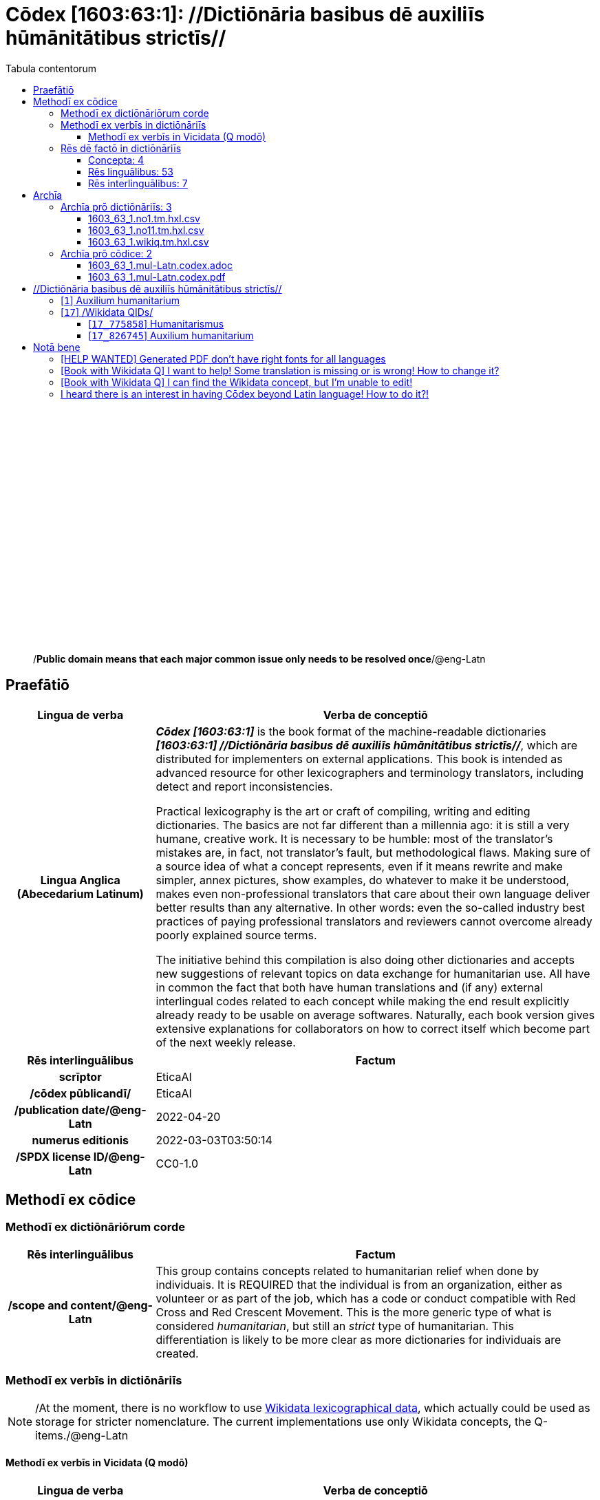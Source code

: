 = Cōdex [1603:63:1]: //Dictiōnāria basibus dē auxiliīs hūmānitātibus strictīs//
:doctype: book
:title: Cōdex [1603:63:1]: //Dictiōnāria basibus dē auxiliīs hūmānitātibus strictīs//
:lang: la
:toc:
:toclevels: 4
:toc-title: Tabula contentorum
:table-caption: Tabula
:figure-caption: Pictūra
:example-caption: Exemplum
:last-update-label: Renovatio
:version-label: Versiō
:appendix-caption: Appendix
:source-highlighter: rouge
:warning-caption: Hic sunt dracones
:tip-caption: Commendātum




{nbsp} +
{nbsp} +
{nbsp} +
{nbsp} +
{nbsp} +
{nbsp} +
{nbsp} +
{nbsp} +
{nbsp} +
{nbsp} +
{nbsp} +
{nbsp} +
{nbsp} +
{nbsp} +
{nbsp} +
{nbsp} +
{nbsp} +
{nbsp} +
{nbsp} +
{nbsp} +
[quote]
/**Public domain means that each major common issue only needs to be resolved once**/@eng-Latn

<<<
toc::[]


[id=0_999_1603_1]
== Praefātiō 

[%header,cols="25h,~a"]
|===
|
Lingua de verba
|
Verba de conceptiō

|
Lingua Anglica (Abecedarium Latinum)
|
_**Cōdex [1603:63:1]**_ is the book format of the machine-readable dictionaries _**[1603:63:1] //Dictiōnāria basibus dē auxiliīs hūmānitātibus strictīs//**_, which are distributed for implementers on external applications. This book is intended as advanced resource for other lexicographers and terminology translators, including detect and report inconsistencies.

Practical lexicography is the art or craft of compiling, writing and editing dictionaries. The basics are not far different than a millennia ago: it is still a very humane, creative work. It is necessary to be humble: most of the translator's mistakes are, in fact, not translator's fault, but methodological flaws. Making sure of a source idea of what a concept represents, even if it means rewrite and make simpler, annex pictures, show examples, do whatever to make it be understood, makes even non-professional translators that care about their own language deliver better results than any alternative. In other words: even the so-called industry best practices of paying professional translators and reviewers cannot overcome already poorly explained source terms.

The initiative behind this compilation is also doing other dictionaries and accepts new suggestions of relevant topics on data exchange for humanitarian use. All have in common the fact that both have human translations and (if any) external interlingual codes related to each concept while making the end result explicitly already ready to be usable on average softwares. Naturally, each book version gives extensive explanations for collaborators on how to correct itself which become part of the next weekly release.

|===


[%header,cols="25h,~a"]
|===
|
Rēs interlinguālibus
|
Factum

|
scrīptor
|
EticaAI

|
/cōdex pūblicandī/
|
EticaAI

|
/publication date/@eng-Latn
|
2022-04-20

|
numerus editionis
|
2022-03-03T03:50:14

|
/SPDX license ID/@eng-Latn
|
CC0-1.0

|===


<<<

== Methodī ex cōdice
=== Methodī ex dictiōnāriōrum corde

[%header,cols="25h,~a"]
|===
|
Rēs interlinguālibus
|
Factum

|
/scope and content/@eng-Latn
|
This group contains concepts related to humanitarian relief when done by individuais. It is REQUIRED that the individual is from an organization, either as volunteer or as part of the job, which has a code or conduct compatible with Red Cross and Red Crescent Movement. This is the more generic type of what is considered _humanitarian_, but still an _strict_ type of humanitarian. This differentiation is likely to be more clear as more dictionaries for individuais are created.

|===


=== Methodī ex verbīs in dictiōnāriīs
NOTE: /At the moment, there is no workflow to use https://www.wikidata.org/wiki/Wikidata:Lexicographical_data[Wikidata lexicographical data], which actually could be used as storage for stricter nomenclature. The current implementations use only Wikidata concepts, the Q-items./@eng-Latn

==== Methodī ex verbīs in Vicidata (Q modō)
[%header,cols="25h,~a"]
|===
|
Lingua de verba
|
Verba de conceptiō

|
Lingua Anglica (Abecedarium Latinum)
|
The ***[1603:63:1] //Dictiōnāria basibus dē auxiliīs hūmānitātibus strictīs//*** uses Wikidata as one strategy to conciliate language terms for one or more of it's concepts.

This means that this book, and related dictionaries data files require periodic updates to, at bare minimum, synchronize and re-share up to date translations.

|
Lingua Anglica (Abecedarium Latinum)
|
**How reliable are the community translations (Wikidata source)?**

The short, default answer is: **they are reliable**, even in cases of no authoritative translations for each subject.

As reference, it is likely a professional translator (without access to Wikipedia or Internal terminology bases of the control organizations) would deliver lower quality results if you do blind tests. This is possible because not just the average public, but even terminologists and professional translators help Wikipedia (and implicitly Wikidata).

However, even when the result is correct, the current version needs improved differentiation, at minimum, acronym and long form. For major organizations, features such as __P1813 short names__ exist, but are not yet compiled with the current dataset.

|
Lingua Anglica (Abecedarium Latinum)
|
**Major reasons for "wrong translations" are not translators fault**

TIP: As a rule of thumb, for already very defined concepts where you, as human, can manually verify one or more translated terms as a decent result, the other translations are likely to be acceptable. Dictionaries with edge cases (such as disputed territory names) would have further explanation.

The main reason for "wrong translations" are poorly defined concepts used to explain for community translators how to generate terminology translations. This would make existing translations from Wikidata (used not just by us) inconsistent. The second reason is if the dictionaries use translations for concepts without a strict match; in other words, if we make stricter definitions of what concept means but reuse Wikidada less exact terms. There are also issues when entire languages are encoded with wrong codes. Note that all these cases **wrong translations are strictly NOT translators fault, but lexicography fault**.

It is still possible to have strict translation level errors. But even if we point users how to correct Wikidata/Wikipedia (based on better contextual explanation of a concept, such as this book), the requirements to say the previous term was objectively a wrong human translation error (if following our seriousness on dictionary-building) are very high.

|
Lingua Anglica (Abecedarium Latinum)
|
From the point of view of data conciliation, the following methodology is used to release the terminology translations with the main concept table.

. The main handcrafted lexicographical table (explained on previous topic), also provided on `1603_63_1.no1.tm.hxl.csv`, may reference Wiki QID.
. Every unique QID of  `1603_63_1.no1.tm.hxl.csv`, together with language codes from [`1603:1:51`] (which requires knowing human languages), is used to prepare an SPARQL query optimized to run on https://query.wikidata.org/[Wikidata Query Service]. The query is so huge that it is not viable to "Try it" links (URL overlong), such https://www.wikidata.org/wiki/Wikidata:SPARQL_query_service/queries/examples[as what you would find on Wikidata Tutorials], ***but*** it works!
.. Note that the knowledge is free, the translations are there, but the multilingual humanitarian needs may lack people to prepare the files and shares then for general use.
. The query result, with all QIDs and term labels, is shared as `1603_63_1.wikiq.tm.hxl.csv`
. The community reviewed translations of each singular QID is pre-compiled on an individual file `1603_63_1.wikiq.tm.hxl.csv`
. `1603_63_1.no1.tm.hxl.csv` plus `1603_63_1.wikiq.tm.hxl.csv` created `1603_63_1.no11.tm.hxl.csv`

|===

=== Rēs dē factō in dictiōnāriīs
==== Concepta: 4

==== Rēs linguālibus: 53

[%header,cols="15h,25a,~,15"]
|===
|
Cōdex linguae
|
Glotto cōdicī +++<br>+++ ISO 639-3 +++<br>+++ Wiki QID cōdicī
|
Nōmen Latīnum
|
Concepta

|
mul-Zyyy
|

+++<br>+++
https://iso639-3.sil.org/code/mul[mul]
+++<br>+++ 
|
Linguae multiplīs (Scrīptum incognitō)
|
4

|
ara-Arab
|
https://glottolog.org/resource/languoid/id/arab1395[arab1395]
+++<br>+++
https://iso639-3.sil.org/code/ara[ara]
+++<br>+++ https://www.wikidata.org/wiki/Q13955[Q13955]
|
Macrolingua Arabica (/Abecedarium Arabicum/)
|
3

|
hye-Armn
|
https://glottolog.org/resource/languoid/id/nucl1235[nucl1235]
+++<br>+++
https://iso639-3.sil.org/code/hye[hye]
+++<br>+++ https://www.wikidata.org/wiki/Q8785[Q8785]
|
Lingua Armenia (Alphabetum Armenium)
|
2

|
ben-Beng
|
https://glottolog.org/resource/languoid/id/beng1280[beng1280]
+++<br>+++
https://iso639-3.sil.org/code/ben[ben]
+++<br>+++ https://www.wikidata.org/wiki/Q9610[Q9610]
|
Lingua Bengali (/Bengali script/)
|
3

|
rus-Cyrl
|
https://glottolog.org/resource/languoid/id/russ1263[russ1263]
+++<br>+++
https://iso639-3.sil.org/code/rus[rus]
+++<br>+++ https://www.wikidata.org/wiki/Q7737[Q7737]
|
Lingua Russica (Abecedarium Cyrillicum)
|
2

|
hin-Deva
|
https://glottolog.org/resource/languoid/id/hind1269[hind1269]
+++<br>+++
https://iso639-3.sil.org/code/hin[hin]
+++<br>+++ https://www.wikidata.org/wiki/Q1568[Q1568]
|
Lingua Hindica (Devanāgarī)
|
1

|
kor-Hang
|
https://glottolog.org/resource/languoid/id/kore1280[kore1280]
+++<br>+++
https://iso639-3.sil.org/code/kor[kor]
+++<br>+++ https://www.wikidata.org/wiki/Q9176[Q9176]
|
Lingua Coreana (Abecedarium Coreanum)
|
3

|
heb-Hebr
|
https://glottolog.org/resource/languoid/id/hebr1245[hebr1245]
+++<br>+++
https://iso639-3.sil.org/code/heb[heb]
+++<br>+++ https://www.wikidata.org/wiki/Q9288[Q9288]
|
Lingua Hebraica (Alphabetum Hebraicum)
|
3

|
lat-Latn
|
https://glottolog.org/resource/languoid/id/lati1261[lati1261]
+++<br>+++
https://iso639-3.sil.org/code/lat[lat]
+++<br>+++ https://www.wikidata.org/wiki/Q397[Q397]
|
Lingua Latina (Abecedarium Latinum)
|
3

|
tam-Taml
|
https://glottolog.org/resource/languoid/id/tami1289[tami1289]
+++<br>+++
https://iso639-3.sil.org/code/tam[tam]
+++<br>+++ https://www.wikidata.org/wiki/Q5885[Q5885]
|
Lingua Tamulica (/ISO 15924 Taml/)
|
1

|
tha-Thai
|
https://glottolog.org/resource/languoid/id/thai1261[thai1261]
+++<br>+++
https://iso639-3.sil.org/code/tha[tha]
+++<br>+++ https://www.wikidata.org/wiki/Q9217[Q9217]
|
Lingua Thai (/ISO 15924 Thai/)
|
2

|
zho-Zzzz
|
https://glottolog.org/resource/languoid/id/sini1245[sini1245]
+++<br>+++
https://iso639-3.sil.org/code/zho[zho]
+++<br>+++ https://www.wikidata.org/wiki/Q7850[Q7850]
|
/Macrolingua Sinicae (?)/
|
3

|
por-Latn
|
https://glottolog.org/resource/languoid/id/port1283[port1283]
+++<br>+++
https://iso639-3.sil.org/code/por[por]
+++<br>+++ https://www.wikidata.org/wiki/Q5146[Q5146]
|
Lingua Lusitana (Abecedarium Latinum)
|
3

|
eng-Latn
|
https://glottolog.org/resource/languoid/id/stan1293[stan1293]
+++<br>+++
https://iso639-3.sil.org/code/eng[eng]
+++<br>+++ https://www.wikidata.org/wiki/Q1860[Q1860]
|
Lingua Anglica (Abecedarium Latinum)
|
3

|
fra-Latn
|
https://glottolog.org/resource/languoid/id/stan1290[stan1290]
+++<br>+++
https://iso639-3.sil.org/code/fra[fra]
+++<br>+++ https://www.wikidata.org/wiki/Q150[Q150]
|
Lingua Francogallica (Abecedarium Latinum)
|
3

|
nld-Latn
|
https://glottolog.org/resource/languoid/id/mode1257[mode1257]
+++<br>+++
https://iso639-3.sil.org/code/nld[nld]
+++<br>+++ https://www.wikidata.org/wiki/Q7411[Q7411]
|
Lingua Batavica (Abecedarium Latinum)
|
3

|
deu-Latn
|
https://glottolog.org/resource/languoid/id/stan1295[stan1295]
+++<br>+++
https://iso639-3.sil.org/code/deu[deu]
+++<br>+++ https://www.wikidata.org/wiki/Q188[Q188]
|
Lingua Germanica (Abecedarium Latinum)
|
3

|
spa-Latn
|
https://glottolog.org/resource/languoid/id/stan1288[stan1288]
+++<br>+++
https://iso639-3.sil.org/code/spa[spa]
+++<br>+++ https://www.wikidata.org/wiki/Q1321[Q1321]
|
Lingua Hispanica (Abecedarium Latinum)
|
3

|
ita-Latn
|
https://glottolog.org/resource/languoid/id/ital1282[ital1282]
+++<br>+++
https://iso639-3.sil.org/code/ita[ita]
+++<br>+++ https://www.wikidata.org/wiki/Q652[Q652]
|
Lingua Italiana (Abecedarium Latinum)
|
3

|
swe-Latn
|
https://glottolog.org/resource/languoid/id/swed1254[swed1254]
+++<br>+++
https://iso639-3.sil.org/code/swe[swe]
+++<br>+++ https://www.wikidata.org/wiki/Q9027[Q9027]
|
Lingua Suecica (Abecedarium Latinum)
|
2

|
sqi-Latn
|
https://glottolog.org/resource/languoid/id/alba1267[alba1267]
+++<br>+++
https://iso639-3.sil.org/code/sqi[sqi]
+++<br>+++ https://www.wikidata.org/wiki/Q8748[Q8748]
|
Macrolingua Albanica (/Abecedarium Latinum/)
|
3

|
pol-Latn
|
https://glottolog.org/resource/languoid/id/poli1260[poli1260]
+++<br>+++
https://iso639-3.sil.org/code/pol[pol]
+++<br>+++ https://www.wikidata.org/wiki/Q809[Q809]
|
Lingua Polonica (Abecedarium Latinum)
|
3

|
fin-Latn
|
https://glottolog.org/resource/languoid/id/finn1318[finn1318]
+++<br>+++
https://iso639-3.sil.org/code/fin[fin]
+++<br>+++ https://www.wikidata.org/wiki/Q1412[Q1412]
|
Lingua Finnica (Abecedarium Latinum)
|
2

|
ron-Latn
|
https://glottolog.org/resource/languoid/id/roma1327[roma1327]
+++<br>+++
https://iso639-3.sil.org/code/ron[ron]
+++<br>+++ https://www.wikidata.org/wiki/Q7913[Q7913]
|
Lingua Dacoromanica (Abecedarium Latinum)
|
3

|
vie-Latn
|
https://glottolog.org/resource/languoid/id/viet1252[viet1252]
+++<br>+++
https://iso639-3.sil.org/code/vie[vie]
+++<br>+++ https://www.wikidata.org/wiki/Q9199[Q9199]
|
Lingua Vietnamensis (Abecedarium Latinum)
|
3

|
cat-Latn
|
https://glottolog.org/resource/languoid/id/stan1289[stan1289]
+++<br>+++
https://iso639-3.sil.org/code/cat[cat]
+++<br>+++ https://www.wikidata.org/wiki/Q7026[Q7026]
|
Lingua Catalana (Abecedarium Latinum)
|
3

|
ukr-Cyrl
|
https://glottolog.org/resource/languoid/id/ukra1253[ukra1253]
+++<br>+++
https://iso639-3.sil.org/code/ukr[ukr]
+++<br>+++ https://www.wikidata.org/wiki/Q8798[Q8798]
|
Lingua Ucrainica (Abecedarium Cyrillicum)
|
2

|
bul-Cyrl
|
https://glottolog.org/resource/languoid/id/bulg1262[bulg1262]
+++<br>+++
https://iso639-3.sil.org/code/bul[bul]
+++<br>+++ https://www.wikidata.org/wiki/Q7918[Q7918]
|
Lingua Bulgarica (Abecedarium Cyrillicum)
|
3

|
nob-Latn
|
https://glottolog.org/resource/languoid/id/norw1259[norw1259]
+++<br>+++
https://iso639-3.sil.org/code/nob[nob]
+++<br>+++ https://www.wikidata.org/wiki/Q25167[Q25167]
|
/Bokmål/ (Abecedarium Latinum)
|
2

|
ces-Latn
|
https://glottolog.org/resource/languoid/id/czec1258[czec1258]
+++<br>+++
https://iso639-3.sil.org/code/ces[ces]
+++<br>+++ https://www.wikidata.org/wiki/Q9056[Q9056]
|
Lingua Bohemica (Abecedarium Latinum)
|
2

|
dan-Latn
|
https://glottolog.org/resource/languoid/id/dani1285[dani1285]
+++<br>+++
https://iso639-3.sil.org/code/dan[dan]
+++<br>+++ https://www.wikidata.org/wiki/Q9035[Q9035]
|
Lingua Danica (Abecedarium Latinum)
|
3

|
jpn-Jpan
|
https://glottolog.org/resource/languoid/id/nucl1643[nucl1643]
+++<br>+++
https://iso639-3.sil.org/code/jpn[jpn]
+++<br>+++ https://www.wikidata.org/wiki/Q5287[Q5287]
|
Lingua Iaponica (Scriptura Iaponica)
|
3

|
ind-Latn
|
https://glottolog.org/resource/languoid/id/indo1316[indo1316]
+++<br>+++
https://iso639-3.sil.org/code/ind[ind]
+++<br>+++ https://www.wikidata.org/wiki/Q9240[Q9240]
|
Lingua Indonesiana (Abecedarium Latinum)
|
3

|
fas-Zzzz
|

+++<br>+++
https://iso639-3.sil.org/code/fas[fas]
+++<br>+++ https://www.wikidata.org/wiki/Q9168[Q9168]
|
Macrolingua Persica (//Abecedarium Arabicum//)
|
3

|
eus-Latn
|
https://glottolog.org/resource/languoid/id/basq1248[basq1248]
+++<br>+++
https://iso639-3.sil.org/code/eus[eus]
+++<br>+++ https://www.wikidata.org/wiki/Q8752[Q8752]
|
Lingua Vasconica (Abecedarium Latinum)
|
2

|
epo-Latn
|
https://glottolog.org/resource/languoid/id/espe1235[espe1235]
+++<br>+++
https://iso639-3.sil.org/code/epo[epo]
+++<br>+++ https://www.wikidata.org/wiki/Q143[Q143]
|
Lingua Esperantica (Abecedarium Latinum)
|
3

|
msa-Zzzz
|

+++<br>+++
https://iso639-3.sil.org/code/msa[msa]
+++<br>+++ https://www.wikidata.org/wiki/Q9237[Q9237]
|
Macrolingua Malayana (?)
|
3

|
est-Latn
|

+++<br>+++
https://iso639-3.sil.org/code/est[est]
+++<br>+++ https://www.wikidata.org/wiki/Q9072[Q9072]
|
Macrolingua Estonica (Abecedarium Latinum)
|
2

|
hrv-Latn
|
https://glottolog.org/resource/languoid/id/croa1245[croa1245]
+++<br>+++
https://iso639-3.sil.org/code/hrv[hrv]
+++<br>+++ https://www.wikidata.org/wiki/Q6654[Q6654]
|
Lingua Croatica (Abecedarium Latinum)
|
2

|
tur-Latn
|
https://glottolog.org/resource/languoid/id/nucl1301[nucl1301]
+++<br>+++
https://iso639-3.sil.org/code/tur[tur]
+++<br>+++ https://www.wikidata.org/wiki/Q256[Q256]
|
Lingua Turcica (Abecedarium Latinum)
|
1

|
ltz-Latn
|
https://glottolog.org/resource/languoid/id/luxe1241[luxe1241]
+++<br>+++
https://iso639-3.sil.org/code/ltz[ltz]
+++<br>+++ https://www.wikidata.org/wiki/Q9051[Q9051]
|
Lingua Luxemburgensis (Abecedarium Latinum)
|
2

|
zho-Hant
|

+++<br>+++
https://iso639-3.sil.org/code/zho[zho]
+++<br>+++ https://www.wikidata.org/wiki/Q18130932[Q18130932]
|
//Traditional Chinese// (/ISO 15924 Hant/)
|
2

|
vec-Latn
|
https://glottolog.org/resource/languoid/id/vene1258[vene1258]
+++<br>+++
https://iso639-3.sil.org/code/vec[vec]
+++<br>+++ https://www.wikidata.org/wiki/Q32724[Q32724]
|
Lingua Veneta (Abecedarium Latinum)
|
2

|
srp-Latn
|
https://glottolog.org/resource/languoid/id/serb1264[serb1264]
+++<br>+++
https://iso639-3.sil.org/code/srp[srp]
+++<br>+++ https://www.wikidata.org/wiki/Q21161949[Q21161949]
|
/Serbian/ (Abecedarium Latinum)
|
2

|
wuu-Zyyy
|
https://glottolog.org/resource/languoid/id/wuch1236[wuch1236]
+++<br>+++
https://iso639-3.sil.org/code/wuu[wuu]
+++<br>+++ https://www.wikidata.org/wiki/Q34290[Q34290]
|
//Macrolingua Wu// (/ISO 15924 Zyyy/)
|
1

|
srp-Cyrl
|
https://glottolog.org/resource/languoid/id/serb1264[serb1264]
+++<br>+++
https://iso639-3.sil.org/code/srp[srp]
+++<br>+++ https://www.wikidata.org/wiki/Q9299[Q9299]
|
Lingua Serbica (Abecedarium Cyrillicum)
|
3

|
lit-Latn
|
https://glottolog.org/resource/languoid/id/lith1251[lith1251]
+++<br>+++
https://iso639-3.sil.org/code/lit[lit]
+++<br>+++ https://www.wikidata.org/wiki/Q9083[Q9083]
|
Lingua Lithuanica (Abecedarium Latinum)
|
3

|
hbs-Latn
|
https://glottolog.org/resource/languoid/id/sout1528[sout1528]
+++<br>+++
https://iso639-3.sil.org/code/hbs[hbs]
+++<br>+++ https://www.wikidata.org/wiki/Q9301[Q9301]
|
Macrolingua Serbocroatica (Abecedarium Latinum)
|
2

|
lav-Latn
|
https://glottolog.org/resource/languoid/id/latv1249[latv1249]
+++<br>+++
https://iso639-3.sil.org/code/lav[lav]
+++<br>+++ https://www.wikidata.org/wiki/Q9078[Q9078]
|
Macrolingua Lettonica (Abecedarium Latinum)
|
2

|
bos-Latn
|
https://glottolog.org/resource/languoid/id/bosn1245[bosn1245]
+++<br>+++
https://iso639-3.sil.org/code/bos[bos]
+++<br>+++ https://www.wikidata.org/wiki/Q9303[Q9303]
|
Lingua Bosnica (Abecedarium Latinum)
|
2

|
ell-Grek
|
https://glottolog.org/resource/languoid/id/mode1248[mode1248]
+++<br>+++
https://iso639-3.sil.org/code/ell[ell]
+++<br>+++ https://www.wikidata.org/wiki/Q36510[Q36510]
|
Lingua Neograeca (Alphabetum Graecum)
|
3

|
bel-Cyrl
|
https://glottolog.org/resource/languoid/id/bela1254[bela1254]
+++<br>+++
https://iso639-3.sil.org/code/bel[bel]
+++<br>+++ https://www.wikidata.org/wiki/Q9091[Q9091]
|
Lingua Ruthenica Alba (Abecedarium Cyrillicum)
|
1

|
ina-Latn
|
https://glottolog.org/resource/languoid/id/inte1239[inte1239]
+++<br>+++
https://iso639-3.sil.org/code/ina[ina]
+++<br>+++ https://www.wikidata.org/wiki/Q35934[Q35934]
|
Interlingua (Abecedarium Latinum)
|
2

|===

==== Rēs interlinguālibus: 7
[%header,cols="25h,~a"]
|===
|
Lingua de verba
|
Verba de conceptiō

|
Lingua Anglica (Abecedarium Latinum)
|
The result of this section is a preview. We're aware it is not well formatted for a book format. Sorry for the temporary inconvenience.

|===



/Wiki QID/::
#item+rem+i_qcc+is_zxxx+ix_regulam::: Q[1-9]\d*
#item+rem+i_qcc+is_zxxx+ix_hxlix::: ix_wikiq
#item+rem+i_qcc+is_zxxx+ix_hxlvoc::: v_wiki_q
#item+rem+definitionem+i_eng+is_latn::: QID (or Q number) is the unique identifier of a data item on Wikidata, comprising the letter "Q" followed by one or more digits. It is used to help people and machines understand the difference between items with the same or similar names e.g there are several places in the world called London and many people called James Smith. This number appears next to the name at the top of each Wikidata item.


scrīptor::
#item+rem+i_qcc+is_zxxx+ix_wikip::: P50
#item+rem+i_qcc+is_zxxx+ix_hxlix::: ix_wikip50
#item+rem+i_qcc+is_zxxx+ix_hxlvoc::: v_wiki_p_50
#item+rem+definitionem+i_eng+is_latn::: Main creator(s) of a written work (use on works, not humans)


/cōdex pūblicandī/::
#item+rem+i_qcc+is_zxxx+ix_wikip::: P123
#item+rem+i_qcc+is_zxxx+ix_hxlix::: ix_wikip123
#item+rem+i_qcc+is_zxxx+ix_hxlvoc::: v_wiki_p_123
#item+rem+definitionem+i_eng+is_latn::: organization or person responsible for publishing books, periodicals, printed music, podcasts, games or software


numerus editionis::
#item+rem+i_qcc+is_zxxx+ix_wikip::: P393
#item+rem+i_qcc+is_zxxx+ix_hxlix::: ix_wikip393
#item+rem+i_qcc+is_zxxx+ix_hxlvoc::: v_wiki_p_393
#item+rem+definitionem+i_eng+is_latn::: number of an edition (first, second, ... as 1, 2, ...) or event


/publication date/@eng-Latn::
#item+rem+i_qcc+is_zxxx+ix_wikip::: P577
#item+rem+i_qcc+is_zxxx+ix_hxlix::: ix_wikip577
#item+rem+i_qcc+is_zxxx+ix_hxlvoc::: v_wiki_p_577
#item+rem+definitionem+i_eng+is_latn::: Date or point in time when a work was first published or released


/SPDX license ID/@eng-Latn::
#item+rem+i_qcc+is_zxxx+ix_wikip::: P2479
#item+rem+i_qcc+is_zxxx+ix_regulam::: [0-9A-Za-z\.\-]{3,36}[+]?
#item+rem+i_qcc+is_zxxx+ix_wikip1630::: https://spdx.org/licenses/$1.html
#item+rem+i_qcc+is_zxxx+ix_hxlix::: ix_wikip2479
#item+rem+i_qcc+is_zxxx+ix_hxlvoc::: v_wiki_p_2479
#item+rem+definitionem+i_eng+is_latn::: SPDX license identifier


/scope and content/@eng-Latn::
#item+rem+i_qcc+is_zxxx+ix_wikip::: P7535
#item+rem+i_qcc+is_zxxx+ix_hxlix::: ix_wikip7535
#item+rem+i_qcc+is_zxxx+ix_hxlvoc::: v_wiki_p_7535
#item+rem+definitionem+i_eng+is_latn::: a summary statement providing an overview of the archival collection

<<<

== Archīa


[%header,cols="25h,~a"]
|===
|
Lingua de verba
|
Verba de conceptiō

|
Lingua Anglica (Abecedarium Latinum)
|
**Context information**: ignoring for a moment the fact of having several translations (and optimized to receive contributions on a regular basis, not _just_ an static work), then the actual groundbreaking difference on the workflow used to generate every dictionaries on Cōdex such as this one are the following fact: **we provide well machine readable formats even when the equivalents on _international languages_, such as English, don't have for areas such as humanitarian aid, development aid and human rights**. The closest to such multilingualism (outside Wikimedia) are European Union SEMICeu (up to 24 languages), but even then have issues while sharing translations on all languages. United Nations translations (up to 6 languages, rarely more) are not available by humanitarian agencies to help with terminology translations.

**Practical implication**: machine-readable formats on _Archīa prō dictiōnāriīs_ (literal English translation: Files for dictionaries) are the focus and recommended for derived works and intended for mitigating additional human errors. We can even create new formats by request. The text documents on _Archīa prō cōdice_ (literal English translation: Files for book) are alternatives to this book format.

|===

=== Archīa prō dictiōnāriīs: 3


==== 1603_63_1.no1.tm.hxl.csv

Rēs interlinguālibus::
  /download link/@eng-Latn::: link:1603_63_1.no1.tm.hxl.csv[1603_63_1.no1.tm.hxl.csv]
Rēs linguālibus::
  Lingua Anglica (Abecedarium Latinum):::
    /Numerordinatio on HXLTM container/



==== 1603_63_1.no11.tm.hxl.csv

Rēs interlinguālibus::
  /download link/@eng-Latn::: link:1603_63_1.no11.tm.hxl.csv[1603_63_1.no11.tm.hxl.csv]
Rēs linguālibus::
  Lingua Anglica (Abecedarium Latinum):::
    /Numerordinatio on HXLTM container (expanded with terminology translations)/



==== 1603_63_1.wikiq.tm.hxl.csv

Rēs interlinguālibus::
  /download link/@eng-Latn::: link:1603_63_1.wikiq.tm.hxl.csv[1603_63_1.wikiq.tm.hxl.csv]
  /reference URL/@eng-Latn:::
    https://hxltm.etica.ai/

Rēs linguālibus::
  Lingua Anglica (Abecedarium Latinum):::
    HXLTM dialect of HXLStandard on CSV RFC 4180. wikiq means #item+conceptum+codicem are strictly Wikidata QIDs.



=== Archīa prō cōdice: 2


==== 1603_63_1.mul-Latn.codex.adoc

Rēs interlinguālibus::
  /download link/@eng-Latn::: link:1603_63_1.mul-Latn.codex.adoc[1603_63_1.mul-Latn.codex.adoc]
  /reference URL/@eng-Latn:::
    https://docs.asciidoctor.org/

Rēs linguālibus::
  Lingua Anglica (Abecedarium Latinum):::
    AsciiDoc is a plain text authoring format (i.e., lightweight markup language) for writing technical content such as documentation, articles, and books.



==== 1603_63_1.mul-Latn.codex.pdf

Rēs interlinguālibus::
  /download link/@eng-Latn::: link:1603_63_1.mul-Latn.codex.pdf[1603_63_1.mul-Latn.codex.pdf]
  /reference URL/@eng-Latn:::
    https://en.wikipedia.org/wiki/PDF

Rēs linguālibus::
  Lingua Anglica (Abecedarium Latinum):::
    Portable Document Format (PDF), standardized as ISO 32000, is a file format developed by Adobe in 1992 to present documents, including text formatting and images, in a manner independent of application software, hardware, and operating systems.




<<<

[.text-center]

Dictiōnāria initiīs

<<<

== //Dictiōnāria basibus dē auxiliīs hūmānitātibus strictīs//
<<<

[id='1']
=== [`1`] Auxilium humanitarium





[%header,cols="25h,~a"]
|===
|
Rēs interlinguālibus
|
Factum

|
/Wiki QID/
|
https://www.wikidata.org/wiki/Q826745[Q826745]

|===




[%header,cols="~,~"]
|===
| Lingua de verba
| Verba de conceptiō
| Linguae multiplīs (Scrīptum incognitō)
| +++fiat lux, 1603_63_1!+++

| Macrolingua Arabica (/Abecedarium Arabicum/)
| +++<span lang="ar">مساعدات إنسانية</span>+++

| Lingua Armenia (Alphabetum Armenium)
| +++<span lang="hy">հումանիտար օգնություն</span>+++

| Lingua Bengali (/Bengali script/)
| +++<span lang="bn">মানবহিতৈষী সাহায্য</span>+++

| Lingua Russica (Abecedarium Cyrillicum)
| +++<span lang="ru">гуманитарная помощь</span>+++

| Lingua Coreana (Abecedarium Coreanum)
| +++<span lang="ko">인도주의적 지원</span>+++

| Lingua Hebraica (Alphabetum Hebraicum)
| +++<span lang="he">סיוע הומניטרי</span>+++

| Lingua Latina (Abecedarium Latinum)
| +++<span lang="la">Auxilium humanitarium</span>+++

| Lingua Thai (/ISO 15924 Thai/)
| +++<span lang="th">ความช่วยเหลือด้านมนุษยธรรม</span>+++

| /Macrolingua Sinicae (?)/
| +++<span lang="zh">人道援助</span>+++

| Lingua Lusitana (Abecedarium Latinum)
| +++<span lang="pt">ajuda humanitária</span>+++

| Lingua Anglica (Abecedarium Latinum)
| +++<span lang="en">humanitarian aid</span>+++

| Lingua Francogallica (Abecedarium Latinum)
| +++<span lang="fr">aide humanitaire</span>+++

| Lingua Batavica (Abecedarium Latinum)
| +++<span lang="nl">noodhulp</span>+++

| Lingua Germanica (Abecedarium Latinum)
| +++<span lang="de">humanitäre Hilfe</span>+++

| Lingua Hispanica (Abecedarium Latinum)
| +++<span lang="es">ayuda humanitaria</span>+++

| Lingua Italiana (Abecedarium Latinum)
| +++<span lang="it">aiuto umanitario</span>+++

| Lingua Suecica (Abecedarium Latinum)
| +++<span lang="sv">humanitärt bistånd</span>+++

| Macrolingua Albanica (/Abecedarium Latinum/)
| +++<span lang="sq">Ndihma humanitare</span>+++

| Lingua Polonica (Abecedarium Latinum)
| +++<span lang="pl">pomoc humanitarna</span>+++

| Lingua Finnica (Abecedarium Latinum)
| +++<span lang="fi">humanitaarinen apu</span>+++

| Lingua Dacoromanica (Abecedarium Latinum)
| +++<span lang="ro">ajutor umanitar</span>+++

| Lingua Vietnamensis (Abecedarium Latinum)
| +++<span lang="vi">Viện trợ nhân đạo</span>+++

| Lingua Catalana (Abecedarium Latinum)
| +++<span lang="ca">ajuda humanitària</span>+++

| Lingua Ucrainica (Abecedarium Cyrillicum)
| +++<span lang="uk">гуманітарна допомога</span>+++

| Lingua Bulgarica (Abecedarium Cyrillicum)
| +++<span lang="bg">Хуманитарна помощ</span>+++

| /Bokmål/ (Abecedarium Latinum)
| +++<span lang="nb">hjelpearbeid</span>+++

| Lingua Bohemica (Abecedarium Latinum)
| +++<span lang="cs">humanitární pomoc</span>+++

| Lingua Danica (Abecedarium Latinum)
| +++<span lang="da">nødhjælp</span>+++

| Lingua Iaponica (Scriptura Iaponica)
| +++<span lang="ja">人道援助</span>+++

| Lingua Indonesiana (Abecedarium Latinum)
| +++<span lang="id">Bantuan kemanusiaan</span>+++

| Macrolingua Persica (//Abecedarium Arabicum//)
| +++<span lang="fa">کمکهای بشردوستانه</span>+++

| Lingua Vasconica (Abecedarium Latinum)
| +++<span lang="eu">Gizaldeko laguntza</span>+++

| Lingua Esperantica (Abecedarium Latinum)
| +++<span lang="eo">Humanitara helpo</span>+++

| Macrolingua Malayana (?)
| +++<span lang="ms">bantuan kemanusiaan</span>+++

| Macrolingua Estonica (Abecedarium Latinum)
| +++<span lang="et">Humanitaarabi</span>+++

| Lingua Croatica (Abecedarium Latinum)
| +++<span lang="hr">Humanitarna pomoć</span>+++

| Lingua Luxemburgensis (Abecedarium Latinum)
| +++<span lang="lb">Humanitär Hëllef</span>+++

| //Traditional Chinese// (/ISO 15924 Hant/)
| +++<span lang="zh-hant">人道援助</span>+++

| Lingua Veneta (Abecedarium Latinum)
| +++<span lang="vec">juto umanitàrio</span>+++

| /Serbian/ (Abecedarium Latinum)
| +++<span lang="sr-el">humanitarna pomoć</span>+++

| Lingua Serbica (Abecedarium Cyrillicum)
| +++<span lang="sr">хуманитарна помоћ</span>+++

| Lingua Lithuanica (Abecedarium Latinum)
| +++<span lang="lt">Humanitarinė pagalba</span>+++

| Macrolingua Serbocroatica (Abecedarium Latinum)
| +++<span lang="sh">Humanitarna pomoć</span>+++

| Macrolingua Lettonica (Abecedarium Latinum)
| +++<span lang="lv">humānā palīdzība</span>+++

| Lingua Bosnica (Abecedarium Latinum)
| +++<span lang="bs">Humanitarna pomoć</span>+++

| Lingua Neograeca (Alphabetum Graecum)
| +++<span lang="el">ανθρωπιστική βοήθεια</span>+++

| Interlingua (Abecedarium Latinum)
| +++<span lang="ia">adjuta humanitari</span>+++

|===




<<<

[id='17']
=== [`17`] /Wikidata QIDs/








[%header,cols="~,~"]
|===
| Lingua de verba
| Verba de conceptiō
| Linguae multiplīs (Scrīptum incognitō)
| +++/Wikidata QIDs/+++

|===




[id='17_775858']
==== [`17_775858`] Humanitarismus





[%header,cols="25h,~a"]
|===
|
Rēs interlinguālibus
|
Factum

|
/Wiki QID/
|
https://www.wikidata.org/wiki/Q775858[Q775858]

|===




[%header,cols="~,~"]
|===
| Lingua de verba
| Verba de conceptiō
| Linguae multiplīs (Scrīptum incognitō)
| +++/humanitarianism/+++

| Macrolingua Arabica (/Abecedarium Arabicum/)
| +++<span lang="ar">أعمال خيرية</span>+++

| Lingua Bengali (/Bengali script/)
| +++<span lang="bn">মানবহিতৈষণা</span>+++

| Lingua Hindica (Devanāgarī)
| +++<span lang="hi">मानवतावाद</span>+++

| Lingua Coreana (Abecedarium Coreanum)
| +++<span lang="ko">인도주의</span>+++

| Lingua Hebraica (Alphabetum Hebraicum)
| +++<span lang="he">הומניטרית</span>+++

| Lingua Latina (Abecedarium Latinum)
| +++<span lang="la">Humanitarismus</span>+++

| Lingua Tamulica (/ISO 15924 Taml/)
| +++<span lang="ta">மனித நேயம்</span>+++

| /Macrolingua Sinicae (?)/
| +++<span lang="zh">人道主义</span>+++

| Lingua Lusitana (Abecedarium Latinum)
| +++<span lang="pt">humanitarismo</span>+++

| Lingua Anglica (Abecedarium Latinum)
| +++<span lang="en">humanitarianism</span>+++

| Lingua Francogallica (Abecedarium Latinum)
| +++<span lang="fr">humanitarisme</span>+++

| Lingua Batavica (Abecedarium Latinum)
| +++<span lang="nl">humanitarisme</span>+++

| Lingua Germanica (Abecedarium Latinum)
| +++<span lang="de">Humanitarismus</span>+++

| Lingua Hispanica (Abecedarium Latinum)
| +++<span lang="es">humanitarismo</span>+++

| Lingua Italiana (Abecedarium Latinum)
| +++<span lang="it">umanitarismo</span>+++

| Macrolingua Albanica (/Abecedarium Latinum/)
| +++<span lang="sq">Humanitarizmi</span>+++

| Lingua Polonica (Abecedarium Latinum)
| +++<span lang="pl">Humanitaryzm</span>+++

| Lingua Dacoromanica (Abecedarium Latinum)
| +++<span lang="ro">umanitarism</span>+++

| Lingua Vietnamensis (Abecedarium Latinum)
| +++<span lang="vi">chủ nghĩa nhân đạo</span>+++

| Lingua Catalana (Abecedarium Latinum)
| +++<span lang="ca">humanitarisme</span>+++

| Lingua Bulgarica (Abecedarium Cyrillicum)
| +++<span lang="bg">Хуманитаризъм</span>+++

| Lingua Danica (Abecedarium Latinum)
| +++<span lang="da">humanitarianisme</span>+++

| Lingua Iaponica (Scriptura Iaponica)
| +++<span lang="ja">人道主義</span>+++

| Lingua Indonesiana (Abecedarium Latinum)
| +++<span lang="id">Humanitarianisme</span>+++

| Macrolingua Persica (//Abecedarium Arabicum//)
| +++<span lang="fa">بشردوستی</span>+++

| Lingua Esperantica (Abecedarium Latinum)
| +++<span lang="eo">Humanitarismo</span>+++

| Macrolingua Malayana (?)
| +++<span lang="ms">faham kemanusiaan</span>+++

| Lingua Turcica (Abecedarium Latinum)
| +++<span lang="tr">Hümaniteryenizm</span>+++

| //Macrolingua Wu// (/ISO 15924 Zyyy/)
| +++<span lang="wuu">人道主义</span>+++

| Lingua Serbica (Abecedarium Cyrillicum)
| +++<span lang="sr">Хуманитарност</span>+++

| Lingua Lithuanica (Abecedarium Latinum)
| +++<span lang="lt">Humanitarizmas</span>+++

| Lingua Neograeca (Alphabetum Graecum)
| +++<span lang="el">Ανθρωπισμός</span>+++

| Lingua Ruthenica Alba (Abecedarium Cyrillicum)
| +++<span lang="be">гуманітарызм</span>+++

|===




[id='17_826745']
==== [`17_826745`] Auxilium humanitarium





[%header,cols="25h,~a"]
|===
|
Rēs interlinguālibus
|
Factum

|
/Wiki QID/
|
https://www.wikidata.org/wiki/Q826745[Q826745]

|===




[%header,cols="~,~"]
|===
| Lingua de verba
| Verba de conceptiō
| Linguae multiplīs (Scrīptum incognitō)
| +++/humanitarian aid/+++

| Macrolingua Arabica (/Abecedarium Arabicum/)
| +++<span lang="ar">مساعدات إنسانية</span>+++

| Lingua Armenia (Alphabetum Armenium)
| +++<span lang="hy">հումանիտար օգնություն</span>+++

| Lingua Bengali (/Bengali script/)
| +++<span lang="bn">মানবহিতৈষী সাহায্য</span>+++

| Lingua Russica (Abecedarium Cyrillicum)
| +++<span lang="ru">гуманитарная помощь</span>+++

| Lingua Coreana (Abecedarium Coreanum)
| +++<span lang="ko">인도주의적 지원</span>+++

| Lingua Hebraica (Alphabetum Hebraicum)
| +++<span lang="he">סיוע הומניטרי</span>+++

| Lingua Latina (Abecedarium Latinum)
| +++<span lang="la">Auxilium humanitarium</span>+++

| Lingua Thai (/ISO 15924 Thai/)
| +++<span lang="th">ความช่วยเหลือด้านมนุษยธรรม</span>+++

| /Macrolingua Sinicae (?)/
| +++<span lang="zh">人道援助</span>+++

| Lingua Lusitana (Abecedarium Latinum)
| +++<span lang="pt">ajuda humanitária</span>+++

| Lingua Anglica (Abecedarium Latinum)
| +++<span lang="en">humanitarian aid</span>+++

| Lingua Francogallica (Abecedarium Latinum)
| +++<span lang="fr">aide humanitaire</span>+++

| Lingua Batavica (Abecedarium Latinum)
| +++<span lang="nl">noodhulp</span>+++

| Lingua Germanica (Abecedarium Latinum)
| +++<span lang="de">humanitäre Hilfe</span>+++

| Lingua Hispanica (Abecedarium Latinum)
| +++<span lang="es">ayuda humanitaria</span>+++

| Lingua Italiana (Abecedarium Latinum)
| +++<span lang="it">aiuto umanitario</span>+++

| Lingua Suecica (Abecedarium Latinum)
| +++<span lang="sv">humanitärt bistånd</span>+++

| Macrolingua Albanica (/Abecedarium Latinum/)
| +++<span lang="sq">Ndihma humanitare</span>+++

| Lingua Polonica (Abecedarium Latinum)
| +++<span lang="pl">pomoc humanitarna</span>+++

| Lingua Finnica (Abecedarium Latinum)
| +++<span lang="fi">humanitaarinen apu</span>+++

| Lingua Dacoromanica (Abecedarium Latinum)
| +++<span lang="ro">ajutor umanitar</span>+++

| Lingua Vietnamensis (Abecedarium Latinum)
| +++<span lang="vi">Viện trợ nhân đạo</span>+++

| Lingua Catalana (Abecedarium Latinum)
| +++<span lang="ca">ajuda humanitària</span>+++

| Lingua Ucrainica (Abecedarium Cyrillicum)
| +++<span lang="uk">гуманітарна допомога</span>+++

| Lingua Bulgarica (Abecedarium Cyrillicum)
| +++<span lang="bg">Хуманитарна помощ</span>+++

| /Bokmål/ (Abecedarium Latinum)
| +++<span lang="nb">hjelpearbeid</span>+++

| Lingua Bohemica (Abecedarium Latinum)
| +++<span lang="cs">humanitární pomoc</span>+++

| Lingua Danica (Abecedarium Latinum)
| +++<span lang="da">nødhjælp</span>+++

| Lingua Iaponica (Scriptura Iaponica)
| +++<span lang="ja">人道援助</span>+++

| Lingua Indonesiana (Abecedarium Latinum)
| +++<span lang="id">Bantuan kemanusiaan</span>+++

| Macrolingua Persica (//Abecedarium Arabicum//)
| +++<span lang="fa">کمکهای بشردوستانه</span>+++

| Lingua Vasconica (Abecedarium Latinum)
| +++<span lang="eu">Gizaldeko laguntza</span>+++

| Lingua Esperantica (Abecedarium Latinum)
| +++<span lang="eo">Humanitara helpo</span>+++

| Macrolingua Malayana (?)
| +++<span lang="ms">bantuan kemanusiaan</span>+++

| Macrolingua Estonica (Abecedarium Latinum)
| +++<span lang="et">Humanitaarabi</span>+++

| Lingua Croatica (Abecedarium Latinum)
| +++<span lang="hr">Humanitarna pomoć</span>+++

| Lingua Luxemburgensis (Abecedarium Latinum)
| +++<span lang="lb">Humanitär Hëllef</span>+++

| //Traditional Chinese// (/ISO 15924 Hant/)
| +++<span lang="zh-hant">人道援助</span>+++

| Lingua Veneta (Abecedarium Latinum)
| +++<span lang="vec">juto umanitàrio</span>+++

| /Serbian/ (Abecedarium Latinum)
| +++<span lang="sr-el">humanitarna pomoć</span>+++

| Lingua Serbica (Abecedarium Cyrillicum)
| +++<span lang="sr">хуманитарна помоћ</span>+++

| Lingua Lithuanica (Abecedarium Latinum)
| +++<span lang="lt">Humanitarinė pagalba</span>+++

| Macrolingua Serbocroatica (Abecedarium Latinum)
| +++<span lang="sh">Humanitarna pomoć</span>+++

| Macrolingua Lettonica (Abecedarium Latinum)
| +++<span lang="lv">humānā palīdzība</span>+++

| Lingua Bosnica (Abecedarium Latinum)
| +++<span lang="bs">Humanitarna pomoć</span>+++

| Lingua Neograeca (Alphabetum Graecum)
| +++<span lang="el">ανθρωπιστική βοήθεια</span>+++

| Interlingua (Abecedarium Latinum)
| +++<span lang="ia">adjuta humanitari</span>+++

|===





<<<

== Notā bene

=== [HELP WANTED] Generated PDF don't have right fonts for all languages

Rēs linguālibus::
  Lingua Anglica (Abecedarium Latinum):::
    First, sorry if this affects your loved language. We're working on this, but we are still not perfected.
    If you have fonts installed on your computer, you very likely can still copy and paste from the eBook version.
    Please note that all formats intended for machine processing will work fine.


=== [Book with Wikidata Q] I want to help! Some translation is missing or is wrong! How to change it?

Rēs linguālibus::
  Lingua Anglica (Abecedarium Latinum):::
    Most (but not all) concepts are using Wikidata Q. In fact, most of the time we improve Wikidata while preparing the dictionaries. Please check if the exact concept you want have a Q ID then click. There you can add translations.
    The next release (likely weekly) will have your submissions without need to contact us directly.


=== [Book with Wikidata Q] I can find the Wikidata concept, but I'm unable to edit!

Rēs linguālibus::
  Lingua Anglica (Abecedarium Latinum):::
    While Wikidata is more flexible than Wikipedia's (for example, it allows concepts without need to create Wikipedia pages) even Wikidata can have concepts which require creating an account and don't allow anonymous editing. Creating such an account and confirming email is faster than asking someone else's do it for you.
    However, while vandalism on Wikidata is rare, very few concepts will require an account with more contributions and not created very recently. If this is your case, help with the ones you can do alone and the rest ask someone else to add to you.


=== I heard there is an interest in having Cōdex beyond Latin language! How to do it?!

Rēs linguālibus::
  Lingua Anglica (Abecedarium Latinum):::
    Please contact us. This book uses Latin (sometimes _dog Latin_) to document all other languages, but we obviously can automated generation of books for others using other writing systems and some reference language.


<<<

